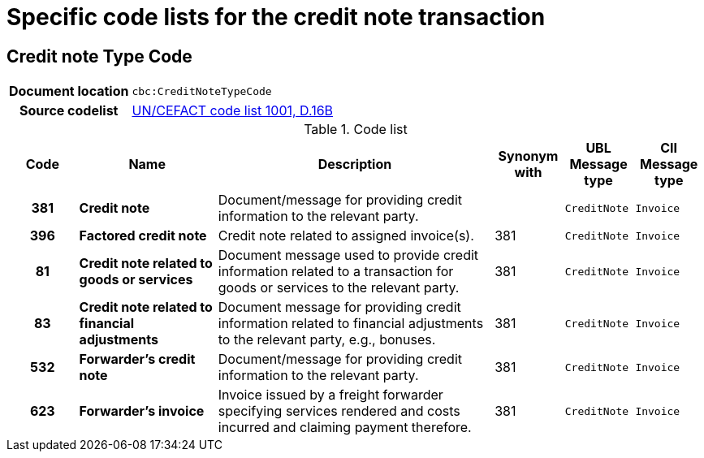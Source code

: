 

= Specific code lists for the credit note transaction

== Credit note Type Code

[cols="1,4"]
|===
h| Document location
| `cbc:CreditNoteTypeCode`
h| Source codelist
|
 link:http://www.unece.org/fileadmin/DAM/trade/untdid/d16b/tred/tred1001.htm[UN/CEFACT code list 1001, D.16B]
|===



[cols="1h,2s,4a,1,1m,1m", options="header"]
.Code list
|===
| Code
| Name
| Description
| Synonym with
| UBL Message type
| CII Message type

| 381
| Credit note
| Document/message for providing credit information to the relevant party.
|
| CreditNote
| Invoice


| 396
| Factored credit note
| Credit note related to assigned invoice(s).
| 381
| CreditNote
| Invoice

| 81
| Credit note related to goods or services
| Document message used to provide credit information related to a transaction for goods or services to the relevant party.
| 381
| CreditNote
| Invoice

| 83
| Credit note related to financial adjustments
| Document message for providing credit information related to financial adjustments to the relevant party, e.g., bonuses.
| 381
| CreditNote
| Invoice

| 532
| Forwarder's credit note
|  Document/message for providing credit information to the relevant party.
| 381
| CreditNote
| Invoice

| 623
| Forwarder's invoice
| Invoice issued by a freight forwarder specifying services rendered and costs incurred and claiming payment therefore.
| 381
| CreditNote
| Invoice

|===
